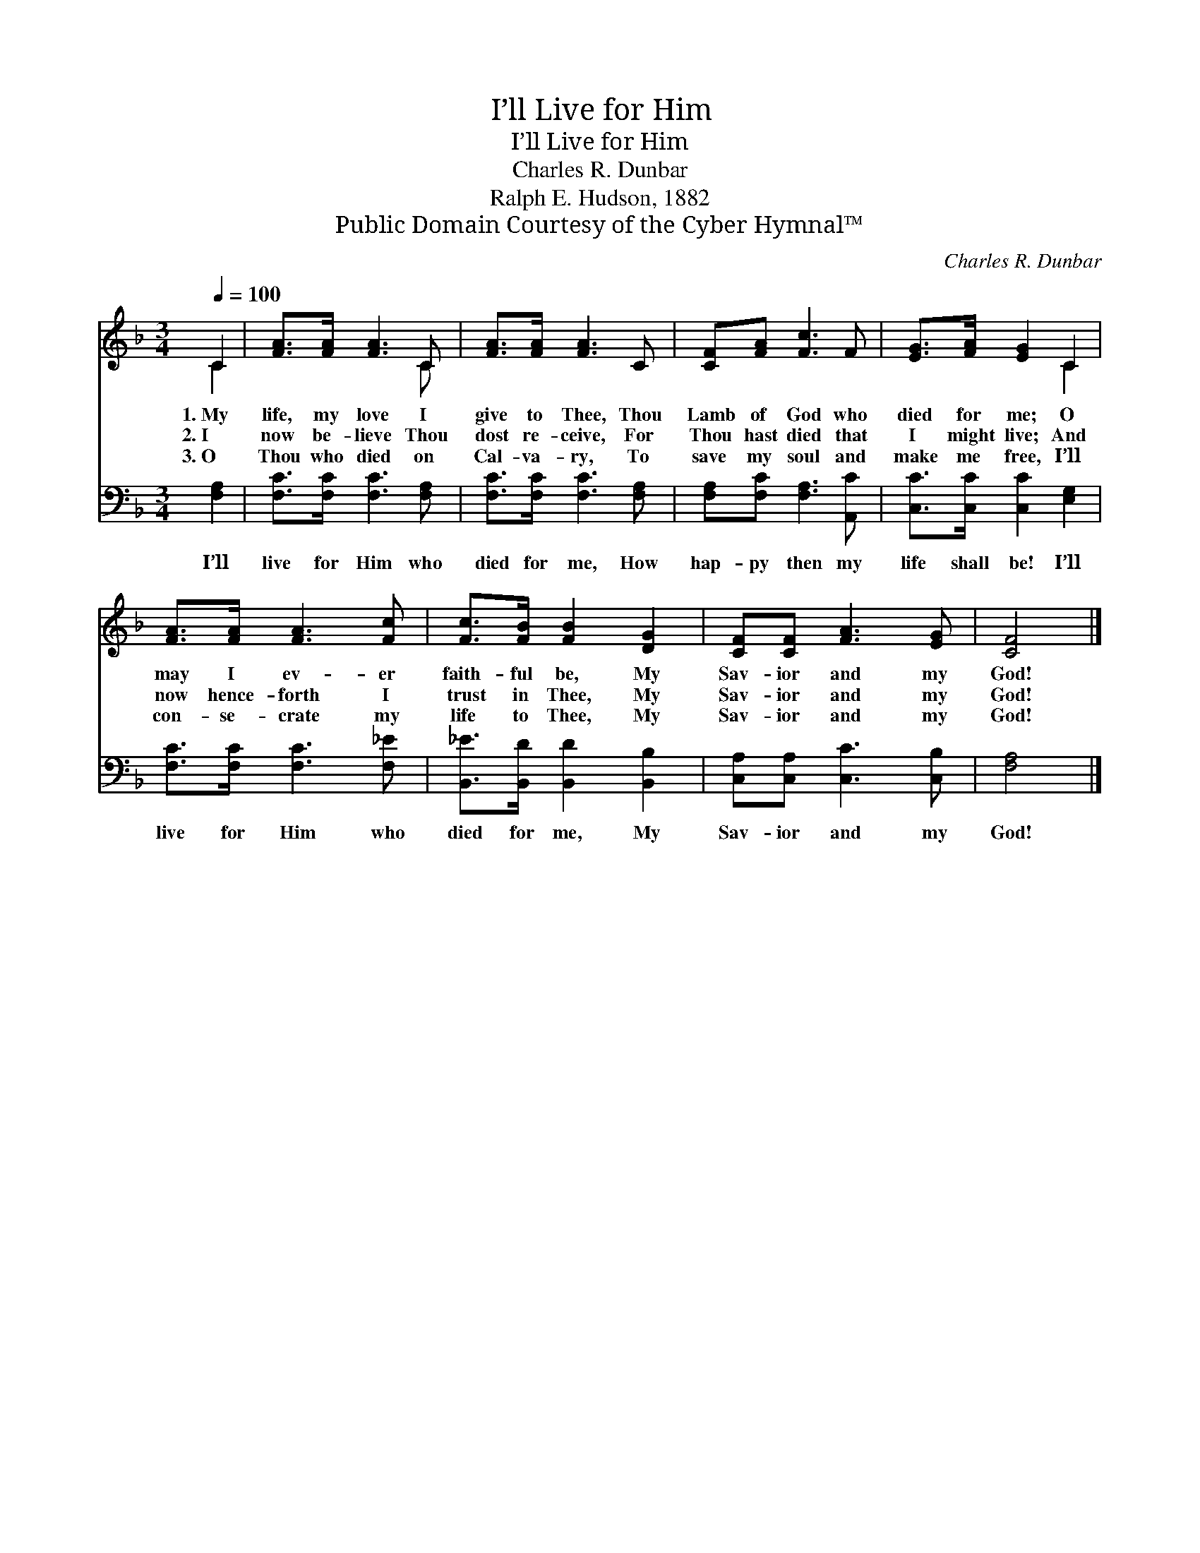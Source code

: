 X:1
T:I’ll Live for Him
T:I’ll Live for Him
T:Charles R. Dunbar
T:Ralph E. Hudson, 1882
T:Public Domain Courtesy of the Cyber Hymnal™
C:Charles R. Dunbar
Z:Public Domain
Z:Courtesy of the Cyber Hymnal™
%%score ( 1 2 ) 3
L:1/8
Q:1/4=100
M:3/4
K:F
V:1 treble 
V:2 treble 
V:3 bass 
V:1
 C2 | [FA]>[FA] [FA]3 C | [FA]>[FA] [FA]3 C | [CF][FA] [Fc]3 F | [EG]>[FA] [EG]2 C2 | %5
w: 1.~My|life, my love I|give to Thee, Thou|Lamb of God who|died for me; O|
w: 2.~I|now be- lieve Thou|dost re- ceive, For|Thou hast died that|I might live; And|
w: 3.~O|Thou who died on|Cal- va- ry, To|save my soul and|make me free, I’ll|
 [FA]>[FA] [FA]3 [Fc] | [Fc]>[FB] [FB]2 [DG]2 | [CF][CF] [FA]3 [EG] | [CF]4 |] %9
w: may I ev- er|faith- ful be, My|Sav- ior and my|God!|
w: now hence- forth I|trust in Thee, My|Sav- ior and my|God!|
w: con- se- crate my|life to Thee, My|Sav- ior and my|God!|
V:2
 C2 | x5 C | x6 | x6 | x4 C2 | x6 | x6 | x6 | x4 |] %9
V:3
 [F,A,]2 | [F,C]>[F,C] [F,C]3 [F,A,] | [F,C]>[F,C] [F,C]3 [F,A,] | [F,A,][F,C] [F,A,]3 [A,,C] | %4
w: I’ll|live for Him who|died for me, How|hap- py then my|
 [C,C]>[C,C] [C,C]2 [E,G,]2 | [F,C]>[F,C] [F,C]3 [F,_E] | [B,,_E]>[B,,D] [B,,D]2 [B,,B,]2 | %7
w: life shall be! I’ll|live for Him who|died for me, My|
 [C,A,][C,A,] [C,C]3 [C,B,] | [F,A,]4 |] %9
w: Sav- ior and my|God!|

